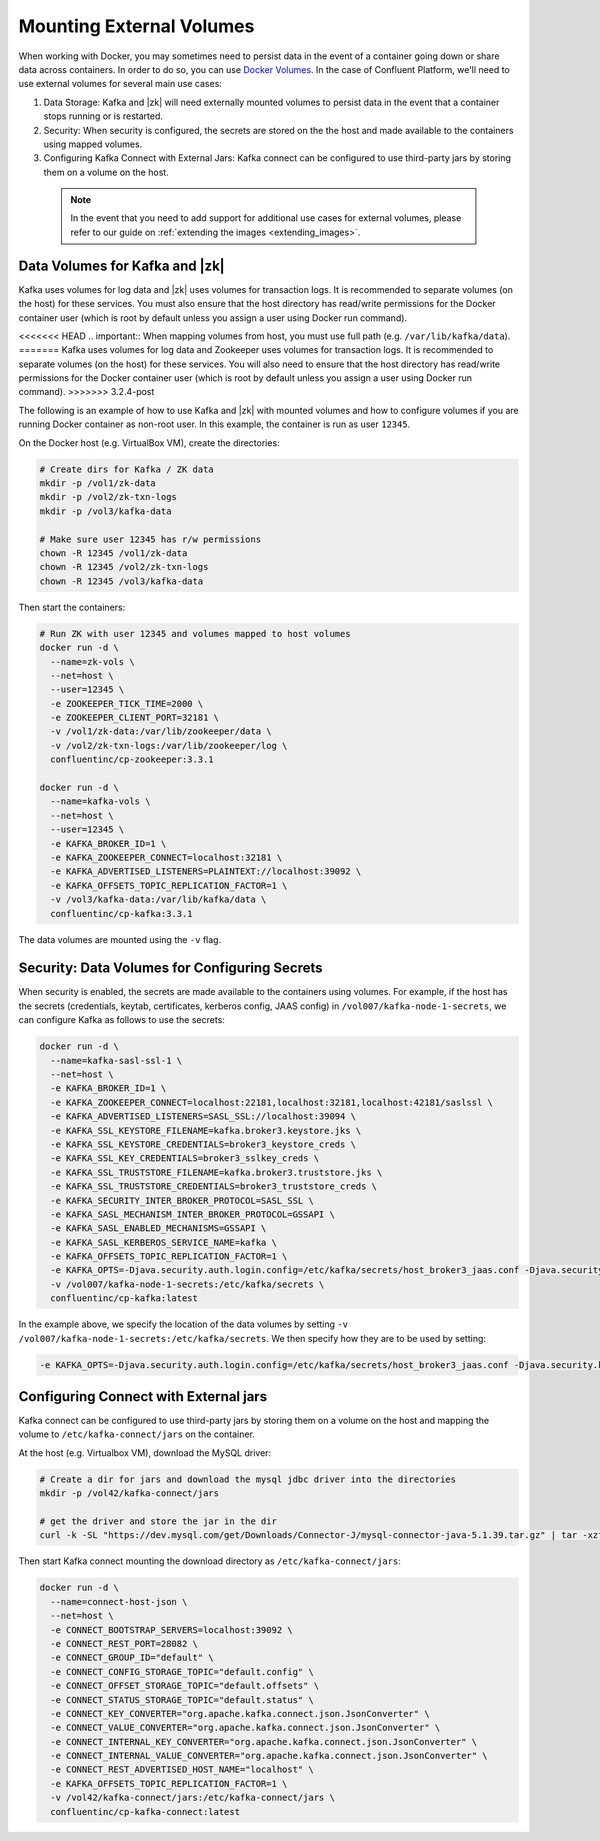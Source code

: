 .. _external_volumes:

Mounting External Volumes
-------------------------

When working with Docker, you may sometimes need to persist data in the event of a container going down or share data across containers.  In order to do so, you can use `Docker Volumes <https://docs.docker.com/engine/tutorials/dockervolumes/>`_.  In the case of Confluent Platform, we'll need to use external volumes for several main use cases:


1. Data Storage: Kafka and |zk| will need externally mounted volumes to persist data in the event that a container stops running or is restarted.
2. Security: When security is configured, the secrets are stored on the the host and made available to the containers using mapped volumes.
3. Configuring Kafka Connect with External Jars: Kafka connect can be configured to use third-party jars by storing them on a volume on the host.


  .. note::

    In the event that you need to add support for additional use cases for external volumes, please refer to our guide on :ref:`extending the images <extending_images>`.

Data Volumes for Kafka and |zk|
~~~~~~~~~~~~~~~~~~~~~~~~~~~~~~~~~~~~

Kafka uses volumes for log data and |zk| uses volumes for transaction logs. It is recommended to separate volumes (on the host) for these services. You must also ensure that the host directory has read/write permissions for the Docker container user (which is root by default unless you assign a user using Docker run command).

<<<<<<< HEAD
.. important:: When mapping volumes from host, you must use full path (e.g. ``/var/lib/kafka/data``).
=======
Kafka uses volumes for log data and Zookeeper uses volumes for transaction logs. It is recommended to separate volumes (on the host) for these services. You will also need to ensure that the host directory has read/write permissions for the Docker container user (which is root by default unless you assign a user using Docker run command).
>>>>>>> 3.2.4-post

The following is an example of how to use Kafka and |zk| with mounted volumes and how to configure volumes if you are running
Docker container as non-root user. In this example, the container is run as user ``12345``.

On the Docker host (e.g. VirtualBox VM), create the directories:

.. sourcecode:: bash

  # Create dirs for Kafka / ZK data
  mkdir -p /vol1/zk-data
  mkdir -p /vol2/zk-txn-logs
  mkdir -p /vol3/kafka-data

  # Make sure user 12345 has r/w permissions
  chown -R 12345 /vol1/zk-data
  chown -R 12345 /vol2/zk-txn-logs
  chown -R 12345 /vol3/kafka-data

Then start the containers:

.. sourcecode:: bash

  # Run ZK with user 12345 and volumes mapped to host volumes
  docker run -d \
    --name=zk-vols \
    --net=host \
    --user=12345 \
    -e ZOOKEEPER_TICK_TIME=2000 \
    -e ZOOKEEPER_CLIENT_PORT=32181 \
    -v /vol1/zk-data:/var/lib/zookeeper/data \
    -v /vol2/zk-txn-logs:/var/lib/zookeeper/log \
    confluentinc/cp-zookeeper:3.3.1

  docker run -d \
    --name=kafka-vols \
    --net=host \
    --user=12345 \
    -e KAFKA_BROKER_ID=1 \
    -e KAFKA_ZOOKEEPER_CONNECT=localhost:32181 \
    -e KAFKA_ADVERTISED_LISTENERS=PLAINTEXT://localhost:39092 \
    -e KAFKA_OFFSETS_TOPIC_REPLICATION_FACTOR=1 \
    -v /vol3/kafka-data:/var/lib/kafka/data \
    confluentinc/cp-kafka:3.3.1

The data volumes are mounted using the ``-v`` flag.

Security: Data Volumes for Configuring Secrets
~~~~~~~~~~~~~~~~~~~~~~~~~~~~~~~~~~~~~~~~~~~~~~

When security is enabled, the secrets are made available to the containers using volumes.  For example, if the host has the secrets (credentials, keytab, certificates, kerberos config, JAAS config) in ``/vol007/kafka-node-1-secrets``, we can configure Kafka as follows to use the secrets:

.. sourcecode:: bash

  docker run -d \
    --name=kafka-sasl-ssl-1 \
    --net=host \
    -e KAFKA_BROKER_ID=1 \
    -e KAFKA_ZOOKEEPER_CONNECT=localhost:22181,localhost:32181,localhost:42181/saslssl \
    -e KAFKA_ADVERTISED_LISTENERS=SASL_SSL://localhost:39094 \
    -e KAFKA_SSL_KEYSTORE_FILENAME=kafka.broker3.keystore.jks \
    -e KAFKA_SSL_KEYSTORE_CREDENTIALS=broker3_keystore_creds \
    -e KAFKA_SSL_KEY_CREDENTIALS=broker3_sslkey_creds \
    -e KAFKA_SSL_TRUSTSTORE_FILENAME=kafka.broker3.truststore.jks \
    -e KAFKA_SSL_TRUSTSTORE_CREDENTIALS=broker3_truststore_creds \
    -e KAFKA_SECURITY_INTER_BROKER_PROTOCOL=SASL_SSL \
    -e KAFKA_SASL_MECHANISM_INTER_BROKER_PROTOCOL=GSSAPI \
    -e KAFKA_SASL_ENABLED_MECHANISMS=GSSAPI \
    -e KAFKA_SASL_KERBEROS_SERVICE_NAME=kafka \
    -e KAFKA_OFFSETS_TOPIC_REPLICATION_FACTOR=1 \
    -e KAFKA_OPTS=-Djava.security.auth.login.config=/etc/kafka/secrets/host_broker3_jaas.conf -Djava.security.krb5.conf=/etc/kafka/secrets/host_krb.conf \
    -v /vol007/kafka-node-1-secrets:/etc/kafka/secrets \
    confluentinc/cp-kafka:latest

In the example above, we specify the location of the data volumes by setting ``-v /vol007/kafka-node-1-secrets:/etc/kafka/secrets``.  We then specify how they are to be used by setting:

.. sourcecode:: bash

  -e KAFKA_OPTS=-Djava.security.auth.login.config=/etc/kafka/secrets/host_broker3_jaas.conf -Djava.security.krb5.conf=/etc/kafka/secrets/host_krb.conf

Configuring Connect with External jars
~~~~~~~~~~~~~~~~~~~~~~~~~~~~~~~~~~~~~~~~~

Kafka connect can be configured to use third-party jars by storing them on a volume on the host and mapping the volume to ``/etc/kafka-connect/jars`` on the container.

At the host (e.g. Virtualbox VM), download the MySQL driver:

.. sourcecode:: bash

  # Create a dir for jars and download the mysql jdbc driver into the directories
  mkdir -p /vol42/kafka-connect/jars

  # get the driver and store the jar in the dir
  curl -k -SL "https://dev.mysql.com/get/Downloads/Connector-J/mysql-connector-java-5.1.39.tar.gz" | tar -xzf - -C /vol42/kafka-connect/jars --strip-components=1 mysql-connector-java-5.1.39/mysql-connector-java-5.1.39-bin.jar

Then start Kafka connect mounting the download directory as ``/etc/kafka-connect/jars``:

.. sourcecode:: bash

  docker run -d \
    --name=connect-host-json \
    --net=host \
    -e CONNECT_BOOTSTRAP_SERVERS=localhost:39092 \
    -e CONNECT_REST_PORT=28082 \
    -e CONNECT_GROUP_ID="default" \
    -e CONNECT_CONFIG_STORAGE_TOPIC="default.config" \
    -e CONNECT_OFFSET_STORAGE_TOPIC="default.offsets" \
    -e CONNECT_STATUS_STORAGE_TOPIC="default.status" \
    -e CONNECT_KEY_CONVERTER="org.apache.kafka.connect.json.JsonConverter" \
    -e CONNECT_VALUE_CONVERTER="org.apache.kafka.connect.json.JsonConverter" \
    -e CONNECT_INTERNAL_KEY_CONVERTER="org.apache.kafka.connect.json.JsonConverter" \
    -e CONNECT_INTERNAL_VALUE_CONVERTER="org.apache.kafka.connect.json.JsonConverter" \
    -e CONNECT_REST_ADVERTISED_HOST_NAME="localhost" \
    -e KAFKA_OFFSETS_TOPIC_REPLICATION_FACTOR=1 \
    -v /vol42/kafka-connect/jars:/etc/kafka-connect/jars \
    confluentinc/cp-kafka-connect:latest
